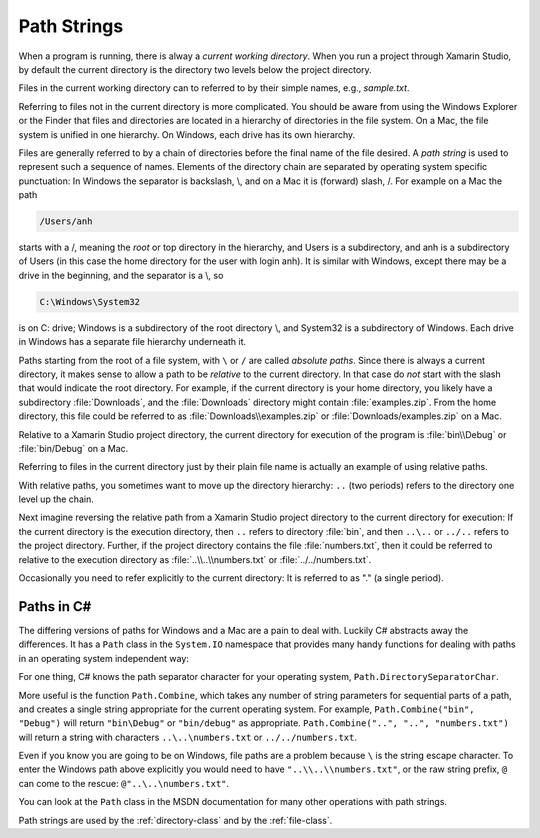 .. index:: path

.. _path-strings:

Path Strings
====================

When a program is running, there is alway a *current working directory*.  
When you run a project through Xamarin Studio, by default the current directory is the directory
two levels below the project directory.
   
Files in the current working directory can to referred to by their simple names,
e.g., *sample.txt*.  

Referring to files not in the current directory is more complicated.  
You should be aware from using the Windows Explorer or the Finder that
files and  directories are located in a hierarchy of directories in the
file system.  On a Mac, the file system is unified in 
one hierarchy. On Windows, each drive has its own hierarchy.

Files are generally referred to by a chain of directories before
the final name of the file desired.  A *path string* is used
to represent such a sequence of names.  Elements of the directory chain are separated
by operating system specific punctuation:  In Windows the separator is backslash, \\,
and on a Mac it is (forward) slash, /.  For example on a Mac the path 

.. code-block:: none
    
   /Users/anh 
   
starts with a /, meaning the *root* or top directory in the hierarchy, and Users is
a subdirectory, and anh is a subdirectory of Users (in this case the home directory
for the user with login anh).  
It is similar with Windows, except there may be a drive in the beginning,
and the separator is a \\, so

.. code-block:: none
   
   C:\Windows\System32

is on C: drive; Windows is a subdirectory of the root directory \\, and System32 is
a subdirectory of Windows.  
Each drive in Windows has a separate file hierarchy underneath it.

Paths starting from the root of a file system, with ``\`` or ``/`` are called
*absolute paths*.
Since there is always a current directory, it makes sense to allow a path to be *relative*
to the current directory.  In that case do *not* start with the slash that would
indicate the root directory.  For example, if the current directory is
your home directory, you likely have a subdirectory :file:`Downloads`, and the 
:file:`Downloads`
directory might contain :file:`examples.zip`.  From the home directory, this file could
be referred to as :file:`Downloads\\examples.zip` or  :file:`Downloads/examples.zip` on a Mac.

Relative to a Xamarin Studio project directory, the current directory for execution
of the program is :file:`bin\\Debug` or  :file:`bin/Debug` on a Mac.

Referring to files in the current directory just by their plain file name is
actually an example of using relative paths.

With relative paths, you sometimes want to move up the directory hierarchy:  ``..``
(two periods) refers to the directory one level up the chain.  

Next imagine reversing the relative path from a Xamarin Studio project directory to the
current directory for execution:  If the current directory is the execution 
directory, then ``..`` refers to directory :file:`bin`, and then
``..\..`` or ``../..`` refers to the project directory.  Further, if the 
project directory contains the file :file:`numbers.txt`, then it could be referred to
relative to the execution directory as 
:file:`..\\..\\numbers.txt` or :file:`../../numbers.txt`.

Occasionally you need to
refer explicitly to the current directory:  It is referred to as "." (a single
period).

Paths in C#
--------------

The differing versions of paths for Windows and a Mac are a pain to deal with. Luckily C#
abstracts away the differences.  It has a ``Path`` class in the ``System.IO`` 
namespace that provides many handy functions for dealing with paths in 
an operating system independent way:

For one thing, C# knows the path separator character for your operating system,
``Path.DirectorySeparatorChar``.
   
More useful is the function ``Path.Combine``, which takes any number of string parameters
for sequential parts of a path, and creates a single string appropriate for the
current operating system.  For example,
``Path.Combine("bin", "Debug")`` will return ``"bin\Debug"`` or ``"bin/debug"``
as appropriate.
``Path.Combine("..", "..", "numbers.txt")`` will return a string with characters
``..\..\numbers.txt`` or ``../../numbers.txt``.  

Even if you know you are going to be on Windows, file paths are a problem because
``\`` is the string escape character.  To enter the Windows path above explicitly
you would need to have ``"..\\..\\numbers.txt"``, or the raw string prefix,
``@`` can come to the rescue:  ``@"..\..\numbers.txt"``.

You can look at the ``Path`` class in the MSDN documentation 
for many other operations with path strings.

Path strings are used by the :ref:`directory-class` and by the :ref:`file-class`.

